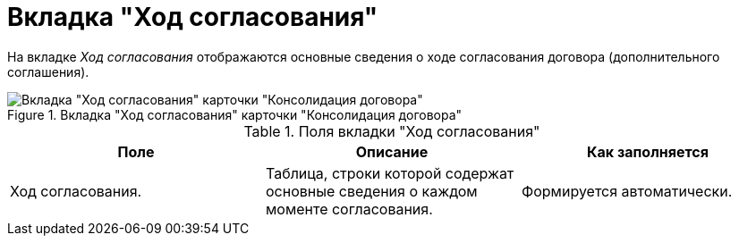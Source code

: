 = Вкладка "Ход согласования"

На вкладке _Ход согласования_ отображаются основные сведения о ходе согласования договора (дополнительного соглашения).

.Вкладка "Ход согласования" карточки "Консолидация договора"
image::progress-tab-consolidation.png[Вкладка "Ход согласования" карточки "Консолидация договора"]

.Поля вкладки "Ход согласования"
[cols=",,",options="header"]
|===
|Поле |Описание |Как заполняется

|Ход согласования.
|Таблица, строки которой содержат основные сведения о каждом моменте согласования.
|Формируется автоматически.
|===
